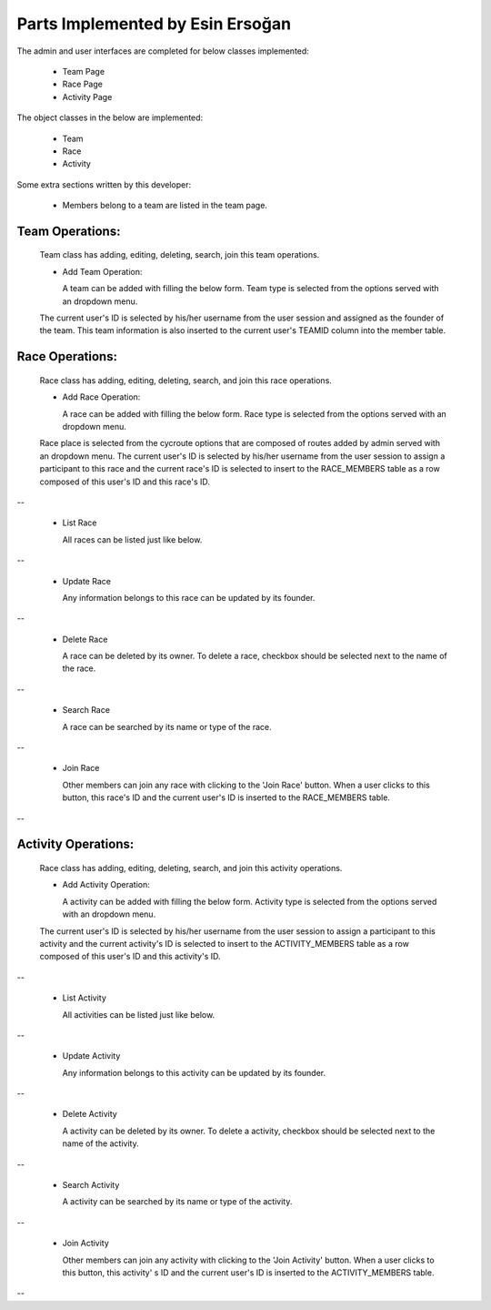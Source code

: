 Parts Implemented by Esin Ersoğan
=================================

The admin and user interfaces are completed for below classes implemented:

  -  Team Page

  -  Race Page

  -  Activity Page

The object classes in the below are implemented:

  - Team

  - Race

  - Activity

Some extra sections written by this developer:

  - Members belong to a team are listed in the team page.

Team Operations:
----------------
  Team class has adding, editing, deleting, search, join this team operations.

  * Add Team Operation:

    A team can be added with filling the below form. Team type is selected from the options served with an dropdown menu.
  The current user's ID is selected by his/her username from the user session and assigned as the founder of the team.
  This team information is also inserted to the current user's TEAMID column into the member table.

.. figure:: member3/addteam.png
   :align: center
   --

  * List Team

    All teams can be listed just like below.

.. figure:: member3/listteams.png
   :align: center
   --

  * Update Team

    Any information belongs to this team can be updated by its founder.

.. figure:: member3/editteam.png
   :align: center
   --
  * Delete Team

    A team can be deleted by its owner. To delete a team, checkbox should be selected next to the name of the team.

.. figure:: member3/deleteteam.png
   :align: center
   --

  * Search Team

    A team can be searched by its name or its location.

.. figure:: member3/searchteam.png
   :align: center
   --

  * Join Team

    Other members can join any team with clicking to the 'Join Team' button. When a user clicks to this button, this team's ID is inserted to the current user's TEAMID information into the members table.

.. figure:: member3/jointeam.png
   :align: center
   --

Race Operations:
----------------
  Race class has adding, editing, deleting, search, and join this race operations.

  * Add Race Operation:

    A race can be added with filling the below form. Race type is selected from the options served with an dropdown menu.
  Race place is selected from the cycroute options that are composed of routes added by admin served with an dropdown menu.
  The current user's ID is selected by his/her username from the user session to assign a participant to this race
  and the current race's ID is selected to insert to the RACE_MEMBERS table as a row composed of this user's ID and this race's ID.

.. figure:: member3/addrace.png
   :align: center
--

  * List Race

    All races can be listed just like below.

.. figure:: member3/listrace.png
   :align: center
--

  * Update Race

    Any information belongs to this race can be updated by its founder.

.. figure:: member3/editrace.png
   :align: center
--

  * Delete Race

    A race can be deleted by its owner. To delete a race, checkbox should be selected next to the name of the race.

.. figure:: member3/deleterace.png
   :align: center
--

  * Search Race

    A race can be searched by its name or type of the race.

.. figure:: member3/searchrace.png
   :align: center
--

  * Join Race

    Other members can join any race with clicking to the 'Join Race' button. When a user clicks to this button, this race's ID and the   current user's ID is inserted to the RACE_MEMBERS table.

.. figure:: member3/joinrace.png
   :align: center
--

Activity Operations:
--------------------
  Race class has adding, editing, deleting, search, and join this activity operations.

  * Add Activity Operation:

    A activity can be added with filling the below form. Activity type is selected from the options served with an dropdown menu.
  The current user's ID is selected by his/her username from the user session to assign a participant to this activity
  and the current activity's ID is selected to insert to the ACTIVITY_MEMBERS table as a row composed of this user's ID and this        activity's ID.

.. figure:: member3/addactivity.png
   :align: center
--

  * List Activity

    All activities can be listed just like below.

.. figure:: member3/listactivity.png
   :align: center
--

  * Update Activity

    Any information belongs to this activity can be updated by its founder.

.. figure:: member3/editactivity.png
   :align: center
--

  * Delete Activity

    A activity can be deleted by its owner. To delete a activity, checkbox should be selected next to the name of the activity.

.. figure:: member3/deleteactivity.png
   :align: center
--

  * Search Activity

    A activity can be searched by its name or type of the activity.

.. figure:: member3/searchactivity.png
   :align: center
--

  * Join Activity

    Other members can join any activity with clicking to the 'Join Activity' button. When a user clicks to this button, this activity'     s ID and the current user's ID is inserted to the ACTIVITY_MEMBERS table.

.. figure:: member3/joinactivity.png
   :align: center
--
